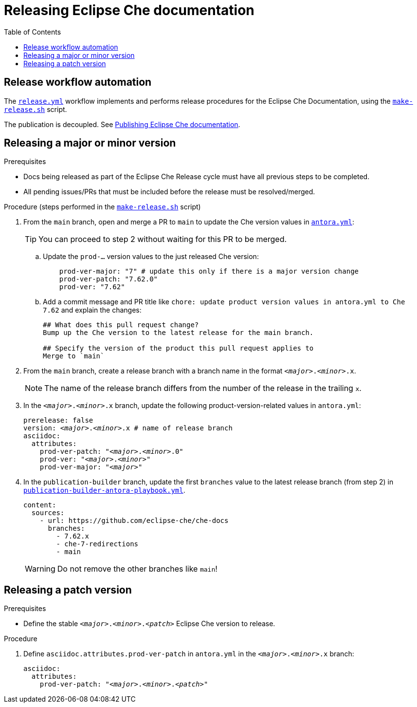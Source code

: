 :toc:

= Releasing Eclipse Che documentation

== Release workflow automation

The xref:.github/workflows/release.yml[`release.yml`] workflow implements and performs release procedures for the Eclipse Che Documentation, using the xref:make-release.sh[`make-release.sh`] script.

The publication is decoupled. See link:https://github.com/eclipse-che/che-docs/tree/publication-builder[Publishing Eclipse Che documentation].


== Releasing a major or minor version

.Prerequisites

* Docs being released as part of the Eclipse Che Release cycle must have all previous steps to be completed.
* All pending issues/PRs that must be included before the release must be resolved/merged.

.Procedure (steps performed in the xref:make-release.sh[`make-release.sh`] script)

. From the `main` branch, open and merge a PR to `main` to update the Che version values in link:https://github.com/eclipse-che/che-docs/blob/main/antora.yml[`antora.yml`]:
+
TIP: You can proceed to step 2 without waiting for this PR to be merged.

.. Update the `prod-...` version values to the just released Che version:
+
[source,yaml,subs="+attributes,+quotes"]
----
    prod-ver-major: "7" # update this only if there is a major version change
    prod-ver-patch: "7.62.0"
    prod-ver: "7.62"
----

.. Add a commit message and PR title like `chore: update product version values in antora.yml to Che 7.62` and explain the changes:
+
----
## What does this pull request change?
Bump up the Che version to the latest release for the main branch.

## Specify the version of the product this pull request applies to
Merge to `main`
----

. From the `main` branch, create a release branch with a branch name in the format `__<major>__.__<minor>__.x`.
+
NOTE: The name of the release branch differs from the number of the release in the trailing `x`.

. In the `__<major>__.__<minor>__.x` branch, update the following product-version-related values in `antora.yml`:
+
[source,yaml,subs="+attributes,+quotes"]
----
prerelease: false
version: __<major>__.__<minor>__.x # name of release branch
asciidoc:
  attributes:
    prod-ver-patch: "_<major>_._<minor>_.0"
    prod-ver: "_<major>_._<minor>_"
    prod-ver-major: "_<major>_"
----

. In the `publication-builder` branch, update the first `branches` value to the latest release branch (from step 2) in link:https://github.com/eclipse-che/che-docs/blob/publication-builder/publication-builder-antora-playbook.yml[`publication-builder-antora-playbook.yml`].
+
[source,yaml,subs="+attributes,+quotes"]
----
content:
  sources:
    - url: https://github.com/eclipse-che/che-docs
      branches:
        - 7.62.x
        - che-7-redirections
        - main
----
+
WARNING: Do not remove the other branches like `main`!

== Releasing a patch version

.Prerequisites

* Define the stable `__<major>__.__<minor>__.__<patch>__` Eclipse Che version to release.

.Procedure

. Define `asciidoc.attributes.prod-ver-patch` in `antora.yml` in the `__<major>__.__<minor>__.x` branch:
+
[source,yaml,subs="+attributes,+quotes"]
----
asciidoc:
  attributes:
    prod-ver-patch: "__<major>__.__<minor>__.__<patch>__"
----
